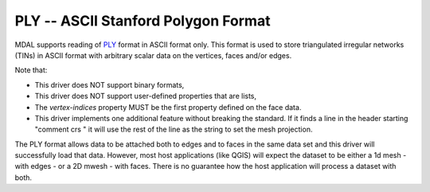 .. _driver.ply:

================================================================================
PLY -- ASCII Stanford Polygon Format
================================================================================

.. shortname:: PLY

.. built_in_by_default::

MDAL supports reading of `PLY`_ format in ASCII format only. This format is used to store triangulated irregular networks (TINs) in ASCII format with arbitrary scalar data on the vertices, faces and/or edges.

Note that:

- This driver does NOT support binary formats,
- This driver does NOT support user-defined properties that are lists,
- The `vertex-indices` property MUST be the first property defined on the face data.
- This driver implements one additional feature without breaking the standard. If it finds a line in the header starting "comment crs " it will use the rest of the line as the string to set the mesh projection.

The PLY format allows data to be attached both to edges and to faces in the same data set and this driver will successfully load that data.
However, most host applications (like QGIS) will expect the dataset to be either a 1d mesh - with edges - or a 2D mwesh - with faces. There is no guarantee how the host application will process a dataset with both.

.. _PLY: https://en.wikipedia.org/wiki/PLY_(file_format)
